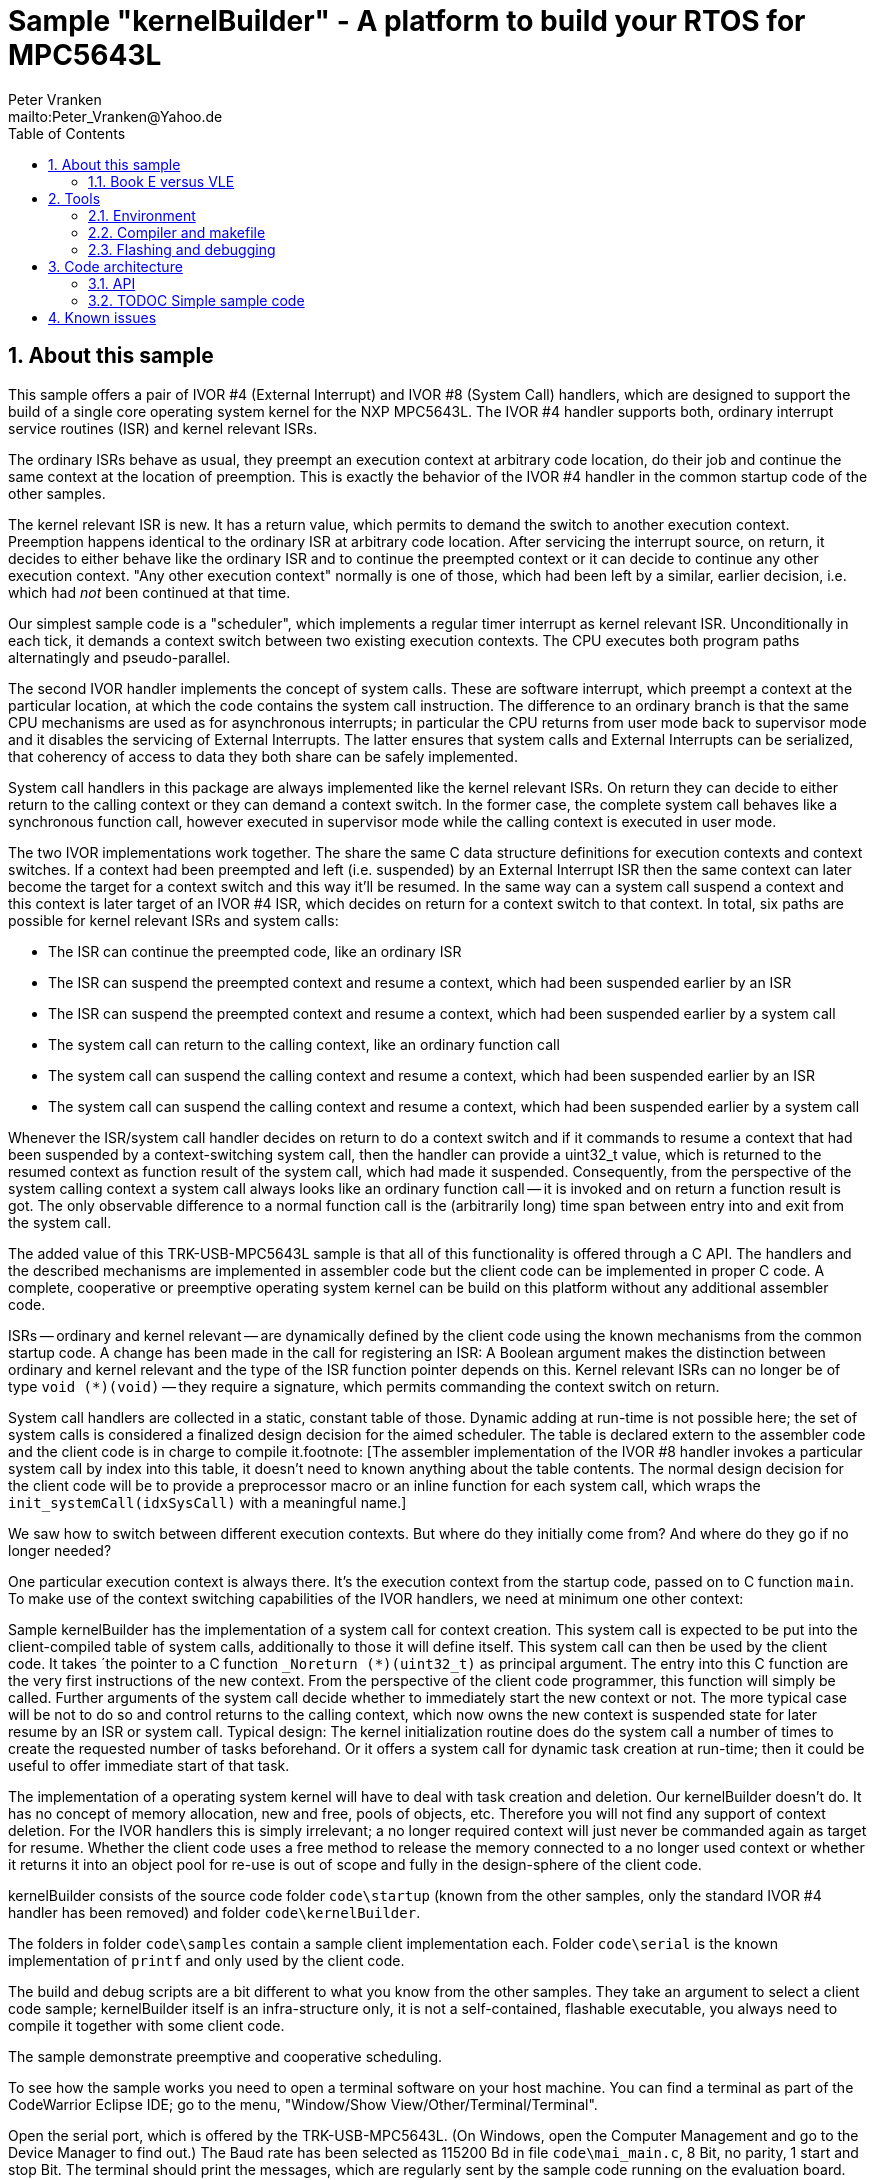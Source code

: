 = Sample "kernelBuilder" - A platform to build your RTOS for MPC5643L
:Author:    Peter Vranken 
:Email:     mailto:Peter_Vranken@Yahoo.de
:toc:       left
:xrefstyle: short
:numbered:

== About this sample

This sample offers a pair of IVOR #4 (External Interrupt) and IVOR #8
(System Call) handlers, which are designed to support the build of a
single core operating system kernel for the NXP MPC5643L. The IVOR #4
handler supports both, ordinary interrupt service routines (ISR) and
kernel relevant ISRs.

The ordinary ISRs behave as usual, they preempt an execution context at
arbitrary code location, do their job and continue the same context at the
location of preemption. This is exactly the behavior of the IVOR #4
handler in the common startup code of the other samples.

The kernel relevant ISR is new. It has a return value, which permits to
demand the switch to another execution context. Preemption happens
identical to the ordinary ISR at arbitrary code location. After servicing
the interrupt source, on return, it decides to either behave like the
ordinary ISR and to continue the preempted context or it can decide to
continue any other execution context. "Any other execution context"
normally is one of those, which had been left by a similar, earlier
decision, i.e. which had _not_ been continued at that time.

Our simplest sample code is a "scheduler", which implements a regular timer
interrupt as kernel relevant ISR. Unconditionally in each tick, it demands
a context switch between two existing execution contexts. The CPU executes
both program paths alternatingly and pseudo-parallel.

The second IVOR handler implements the concept of system calls. These are
software interrupt, which preempt a context at the particular location, at
which the code contains the system call instruction. The difference to an
ordinary branch is that the same CPU mechanisms are used as for
asynchronous interrupts; in particular the CPU returns from user mode back
to supervisor mode and it disables the servicing of External Interrupts.
The latter ensures that system calls and External Interrupts can be
serialized, that coherency of access to data they both share can be safely
implemented.

System call handlers in this package are always implemented like the
kernel relevant ISRs. On return they can decide to either return to the
calling context or they can demand a context switch. In the former case,
the complete system call behaves like a synchronous function call, however
executed in supervisor mode while the calling context is executed in user
mode.

The two IVOR implementations work together. The share the same C data
structure definitions for execution contexts and context switches. If a
context had been preempted and left (i.e. suspended) by an External
Interrupt ISR then the same context can later become the target for a
context switch and this way it'll be resumed. In the same way can a system
call suspend a context and this context is later target of an IVOR #4 ISR,
which decides on return for a context switch to that context. In total, six paths
are possible for kernel relevant ISRs and system calls:

* The ISR can continue the preempted code, like an ordinary ISR
* The ISR can suspend the preempted context and resume a context, which
  had been suspended earlier by an ISR
* The ISR can suspend the preempted context and resume a context, which
  had been suspended earlier by a system call
* The system call can return to the calling context, like an ordinary
  function call
* The system call can suspend the calling context and resume a context, which
  had been suspended earlier by an ISR
* The system call can suspend the calling context and resume a context, which
  had been suspended earlier by a system call

Whenever the ISR/system call handler decides on return to do a context
switch and if it commands to resume a context that had been suspended by a
context-switching system call, then the handler can provide a uint32_t
value, which is returned to the resumed context as function result of the
system call, which had made it suspended. Consequently, from the
perspective of the system calling context a system call always looks like
an ordinary function call -- it is invoked and on return a function result
is got. The only observable difference to a normal function call is the
(arbitrarily long) time span between entry into and exit from the system
call.

The added value of this TRK-USB-MPC5643L sample is that all of this
functionality is offered through a C API. The handlers and the described
mechanisms are implemented in assembler code but the client code can be
implemented in proper C code. A complete, cooperative or preemptive
operating system kernel can be build on this platform without any
additional assembler code.

ISRs -- ordinary and kernel relevant -- are dynamically defined by the
client code using the known mechanisms from the common startup code. A
change has been made in the call for registering an ISR: A Boolean
argument makes the distinction between ordinary and kernel relevant and the
type of the ISR function pointer depends on this. Kernel relevant ISRs can
no longer be of type `void (*)(void)` -- they require a signature, which
permits commanding the context switch on return.

System call handlers are collected in a static, constant table of those.
Dynamic adding at run-time is not possible here; the set of system calls
is considered a finalized design decision for the aimed scheduler. The
table is declared extern to the assembler code and the client code is in
charge to compile it.footnote:
  [The assembler implementation of the IVOR #8 handler invokes a
particular system call by index into this table, it doesn't need to known
anything about the table contents. The normal design decision for the
client code will be to provide a preprocessor macro or an inline function
for each system call, which wraps the `init_systemCall(idxSysCall)` with a
meaningful name.]

We saw how to switch between different execution contexts. But where do
they initially come from? And where do they go if no longer needed?

One particular execution context is always there. It's the execution
context from the startup code, passed on to C function `main`. To make use
of the context switching capabilities of the IVOR handlers, we need at
minimum one other context:

Sample kernelBuilder has the implementation of a system call for context
creation. This system call is expected to be put into the client-compiled
table of system calls, additionally to those it will define itself. This
system call can then be used by the client code. It takes ´the pointer to
a C function `_Noreturn (*)(uint32_t)` as principal argument. The entry
into this C function are the very first instructions of the new context.
From the perspective of the client code programmer, this function will
simply be called. Further arguments of the system call decide whether to
immediately start the new context or not. The more typical case will be
not to do so and control returns to the calling context, which now owns
the new context is suspended state for later resume by an ISR or system
call. Typical design: The kernel initialization routine does do the system
call a number of times to create the requested number of tasks beforehand.
Or it offers a system call for dynamic task creation at run-time; then it
could be useful to offer immediate start of that task.

The implementation of a operating system kernel will have to deal with
task creation and deletion. Our kernelBuilder doesn't do. It has no
concept of memory allocation, new and free, pools of objects, etc.
Therefore you will not find any support of context deletion. For the IVOR
handlers this is simply irrelevant; a no longer required context will just
never be commanded again as target for resume. Whether the client code
uses a free method to release the memory connected to a no longer used
context or whether it returns it into an object pool for re-use is out of
scope and fully in the design-sphere of the client code.

kernelBuilder consists of the source code folder `code\startup` (known
from the other samples, only the standard IVOR #4 handler has been
removed) and folder `code\kernelBuilder`.

The folders in folder `code\samples` contain a sample client
implementation each. Folder `code\serial` is the known implementation of
`printf` and only used by the client code.

The build and debug scripts are a bit different to what you know from the
other samples. They take an argument to select a client code sample;
kernelBuilder itself is an infra-structure only, it is not a
self-contained, flashable executable, you always need to compile it
together with some client code.

The sample demonstrate preemptive and cooperative scheduling.

To see how the sample works you need to open a terminal software on your
host machine. You can find a terminal as part of the CodeWarrior Eclipse
IDE; go to the menu, "Window/Show View/Other/Terminal/Terminal".

Open the serial port, which is offered by the TRK-USB-MPC5643L. (On
Windows, open the Computer Management and go to the Device Manager to find
out.) The Baud rate has been selected as 115200 Bd in file
`code\mai_main.c`, 8 Bit, no parity, 1 start and stop Bit. The terminal
should print the messages, which are regularly sent by the sample code
running on the evaluation board.

=== Book E versus VLE

kernelBuilder is written in Book E assembler. Currently, no VLE
implementation is available. It'll follow later.

The implementation of the sample client code is not specific to one of the
instruction sets. Evidently, the project setup is done for Book E.

== Tools

=== Environment

==== Command line based build

The makefiles and related scripts require a few settings of the
environment in the host machine. In particular, the location of the GNU
compiler installation needs to be known and the PATH variable needs to
contain the paths to the required tools. 

For Windows users there is a shortcut to PowerShell in the root of this
project (not sample), which opens the shell with the prepared environment.
Furthermore, it creates an alias to the appropriate GNU make executable.
You can simply type `make` from any location to run MinGW32 GNU make.

The PowerShell process reads the script `setEnv.ps1`, located in the
project root, too, to configure the environment. This script requires
configuration prior to its first use. Windows users open it in a text
editor and follow the given instructions that are marked by TODO tags.
Mainly, it's about specifying the installation directory of GCC.

Non-Windows users will read this script to see, which (few) environmental
settings are needed to successfully run the build and prepare an according
script for their native shell.

==== Eclipse for building, flashing and debugging

Flashing and debugging is always done using the NXP CodeWarrior Eclipse
IDE, which is available for free download. If you are going to run the
application build from Eclipse, too, then the same environmental settings
as described above for a shell based build need to be done for Eclipse. The
easiest way to do so is starting Eclipse from a shell, that has executed
the script `setEnv.ps1` prior to opening Eclipse.

For Windows users the script `CW-IDE.ps1` has been prepared. This script
requires configuration prior to its first use. Windows users open it in a
text editor and follow the given instructions that are marked by TODO
tags. Mainly, it's about specifying the installation directory of
CodeWarrior.

Non-Windows users will read this script to see, which (few) environmental
and path settings are needed to successfully run the build under control
of Eclipse and prepare an according script for their native shell.

Once everything is prepared, the CodeWarrior Eclipse IDE will never be
started other than by clicking the script `CW-IDE.ps1` or its equivalent
on non-Windows hosts.

See https://github.com/PeterVranken/TRK-USB-MPC5643L[project overview] and
https://github.com/PeterVranken/TRK-USB-MPC5643L/wiki/Tools-and-Installation[GitHub
Wiki] for more details about downloading and installing the required
tools.

=== Compiler and makefile

Compilation and linkage are makefile controlled. The compiler is GCC
(MinGW-powerpc-eabivle-4.9.4). The makefile is made generic and can be
reused for other projects, not only for a tiny "Hello World" with a few
source files. It supports a number of options (targets); get an overview
by typing:
 
    cd <projectRoot>/LSM/kernelBuilder
    mingw32-make help

The main makefile `GNUmakefile` has been configured for the build of
sample "kernelBuilder". By default the sample client code is
`alternatingContexts`. Type: 

    mingw32-make -s build 
    mingw32-make -s build CONFIG=PRODUCTION

to produce the flashable files
`bin\ppc\alternatingContexts\DEBUG\TRK-USB-MPC5643L-kernelBuilder.elf` 
and
`bin\ppc\alternatingContexts\PRODUCTION\TRK-USB-MPC5643L-kernelBuilder.elf`.

To select the compilation of kernelBuilder with the other sample client
code add APP=code/samples/chainedContextCreation to the command line of
mingw32-make.

NOTE: The makefile requires the MinGW port of the make processor. The Cygwin
port will fail with obscure, misleading error messages. It's safe to use
the `make.exe` from the compiler installation archive. The makefile is
designed to run on different host systems but has been tested with Windows
7 only.

=== Flashing and debugging

The sample code can be flashed and debugged with the CodeWarrior IDE.

To flash the `*.elf` file, open the CodeWarrior IDE, go to the menu, click
"Window/Show View/Other/Debug/Debugger Shell". In the debugger shell
window, type:

    cd <rootFolderOfSample>/makefile/debugger
    source flashAlternatingContextsDEBUG.tcl
    
or

    source flashAlternatingContextsPRODUCTION.tcl

(Or the according scripts for the other sample client code.)

The debugger is started by a click on the black triangle next to the blue
icon "bug", then click "Debug Configurations.../CodeWarrior/kernelBuilder
(alternatingContexts, DEBUG)". Confirm and start the debugger with a last click on button
"Debug".

(Or select the according debug configuration for the other sample client.)

You can find more details on using the CodeWarrior IDE at
https://github.com/PeterVranken/TRK-USB-MPC5643L/wiki/Tools-and-Installation.

== Code architecture

This sample builds on the basic sample "startup" located in a sibling folder. 
"kernelBuilder" is compiled for the Book E instruction set. All build settings
and the software architecture are identical to "startup". Please refer to
https://github.com/PeterVranken/TRK-USB-MPC5643L/blob/master/LSM/startup/readMe.adoc[LSM/startup/readMe.adoc]
for details.

=== API

kernelBuilder offers an API for using it. This API is an extension to the
https://github.com/PeterVranken/TRK-USB-MPC5643L/blob/master/LSM/startup/readMe.adoc[API
offered by the startup code] and which is still required, too. This
section outlines, which functions and data structures are available and how to use them.
Detailed information is found as
https://github.com/PeterVranken/TRK-USB-MPC5643L/blob/master/LSM/kernelBuilder/code/kernelBuilder/int_interruptHandler.h[source
code] comments.

==== TODOC New API by kernelBuilder

==== Registering an ISR

This function from the startup API lets your application define a handler
for all needed interrupt sources.

    #include "ihw_initMcuCoreHW.h"
    void ihw_installINTCInterruptHandler( void (*interruptHandler)(void)
                                        , unsigned short vectorNum
                                        , unsigned char psrPriority
                                        , bool isPreemptable
                                        );

TODOC: Signature has changed to differentiate ordinary and kernel relevant ISRs

=== TODOC Simple sample code

== Known issues

Debugger: If the view shows the INTC0 register set then the debugger
harmfully affects program execution and the code fails: The write to
INTC_EOIR_PRC0, which normally restores the current priority level
INTC_CPR_PRC0, now fails to do so.

This effect can be observed with other samples, too.

Workaround: Don't open the view of the INTC0 in the debugger when
debugging an RTOS application. Then the INTC and the code work fine.